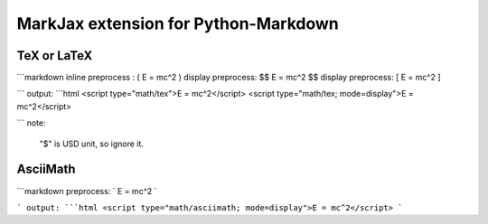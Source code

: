 =====================================
MarkJax extension for Python-Markdown
=====================================

TeX or LaTeX
============
```markdown
inline preprocess : \( E = mc^2 \)
display preprocess: $$ E = mc^2 $$
display preprocess: \[ E = mc^2 \]

```
output:
```html
<script type="math/tex">E = mc^2</script>
<script type="math/tex; mode=display">E = mc^2</script>

```
note:

    "$" is USD unit, so ignore it.

AsciiMath
=========
```markdown
preprocess: \` E = mc^2 \`

```
output:
```html
<script type="math/asciimath; mode=display">E = mc^2</script>
```



